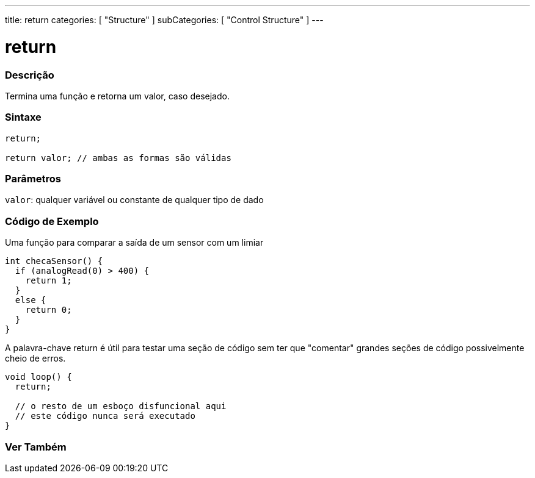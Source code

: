 ---
title: return
categories: [ "Structure" ]
subCategories: [ "Control Structure" ]
---

= return


// OVERVIEW SECTION STARTS
[#overview]
--

[float]
=== Descrição
Termina uma função e retorna um valor, caso desejado.
[%hardbreaks]


[float]
=== Sintaxe
[source,arduino]
----
return;

return valor; // ambas as formas são válidas
----


[float]
=== Parâmetros
`valor`: qualquer variável ou constante de qualquer tipo de dado

--
// OVERVIEW SECTION ENDS




// HOW TO USE SECTION STARTS
[#howtouse]
--

[float]
=== Código de Exemplo
Uma função para comparar a saída de um sensor com um limiar

[source,arduino]
----
int checaSensor() {
  if (analogRead(0) > 400) {
    return 1;
  }
  else {
    return 0;
  }
}
----

A palavra-chave return é útil para testar uma seção de código sem ter que "comentar" grandes seções de código possivelmente cheio de erros.
[source,arduino]
----
void loop() {
  return;

  // o resto de um esboço disfuncional aqui
  // este código nunca será executado
}
----
[%hardbreaks]

--
// HOW TO USE SECTION ENDS





// SEE ALSO SECTION BEGINS
[#see_also]
--

[float]
=== Ver Também
[role="language"]

--
// SEE ALSO SECTION ENDS
